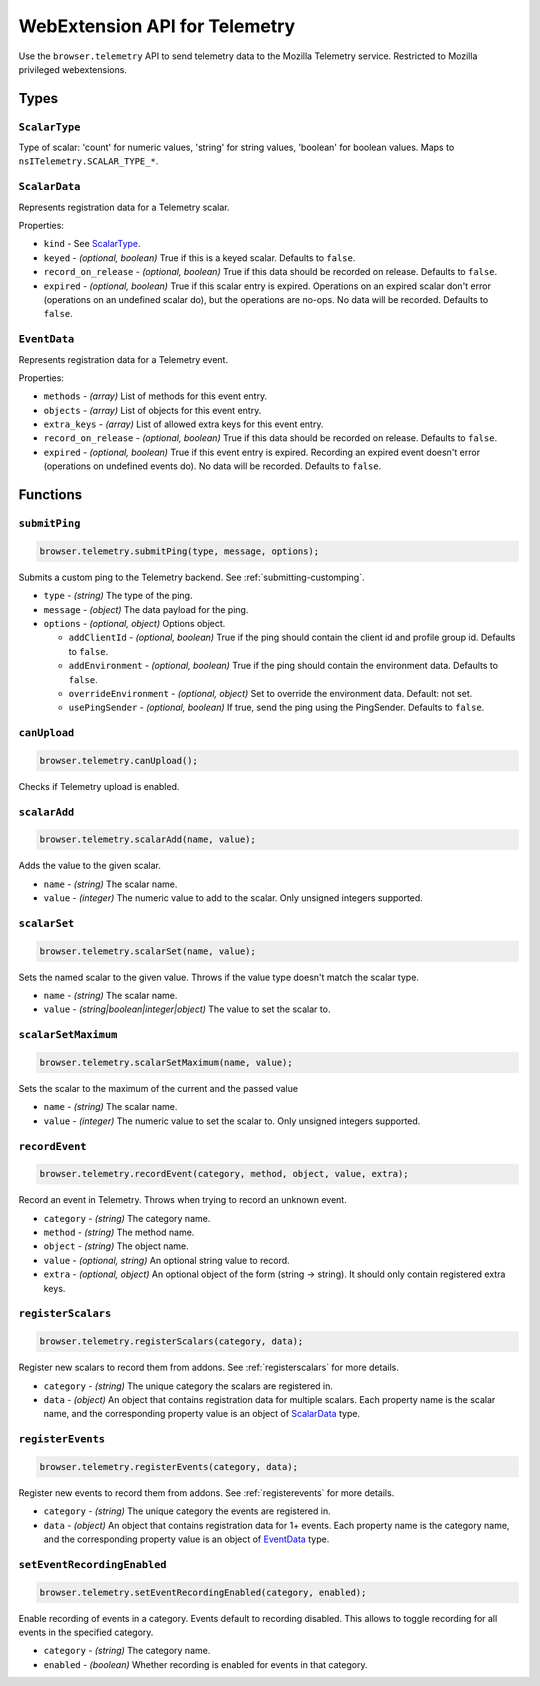 .. _webextension-telemetry:

==============================
WebExtension API for Telemetry
==============================

Use the ``browser.telemetry`` API to send telemetry data to the Mozilla Telemetry service. Restricted to Mozilla privileged webextensions.

Types
-----

``ScalarType``
~~~~~~~~~~~~~~

Type of scalar: 'count' for numeric values, 'string' for string values, 'boolean' for boolean values. Maps to ``nsITelemetry.SCALAR_TYPE_*``.

``ScalarData``
~~~~~~~~~~~~~~

Represents registration data for a Telemetry scalar.

Properties:

* ``kind`` - See ScalarType_.
* ``keyed`` - *(optional, boolean)* True if this is a keyed scalar. Defaults to ``false``.
* ``record_on_release`` - *(optional, boolean)* True if this data should be recorded on release. Defaults to ``false``.
* ``expired`` - *(optional, boolean)* True if this scalar entry is expired. Operations on an expired scalar don't error (operations on an undefined scalar do), but the operations are no-ops. No data will be recorded. Defaults to ``false``.

``EventData``
~~~~~~~~~~~~~

Represents registration data for a Telemetry event.

Properties:

* ``methods`` - *(array)* List of methods for this event entry.
* ``objects`` - *(array)* List of objects for this event entry.
* ``extra_keys`` - *(array)* List of allowed extra keys for this event entry.
* ``record_on_release`` - *(optional, boolean)* True if this data should be recorded on release. Defaults to ``false``.
* ``expired`` - *(optional, boolean)* True if this event entry is expired. Recording an expired event doesn't error (operations on undefined events do). No data will be recorded. Defaults to ``false``.

Functions
---------

``submitPing``
~~~~~~~~~~~~~~

.. code-block:: js

  browser.telemetry.submitPing(type, message, options);

Submits a custom ping to the Telemetry backend. See :ref:`submitting-customping`.

* ``type`` - *(string)* The type of the ping.
* ``message`` - *(object)* The data payload for the ping.
* ``options`` - *(optional, object)* Options object.

  * ``addClientId`` - *(optional, boolean)* True if the ping should contain the client id and profile group id. Defaults to ``false``.
  * ``addEnvironment`` - *(optional, boolean)* True if the ping should contain the environment data. Defaults to ``false``.
  * ``overrideEnvironment`` - *(optional, object)* Set to override the environment data. Default: not set.
  * ``usePingSender`` - *(optional, boolean)* If true, send the ping using the PingSender. Defaults to ``false``.


``canUpload``
~~~~~~~~~~~~~

.. code-block:: js

  browser.telemetry.canUpload();

Checks if Telemetry upload is enabled.

``scalarAdd``
~~~~~~~~~~~~~

.. code-block:: js

  browser.telemetry.scalarAdd(name, value);

Adds the value to the given scalar.

* ``name`` - *(string)* The scalar name.
* ``value`` - *(integer)* The numeric value to add to the scalar. Only unsigned integers supported.

``scalarSet``
~~~~~~~~~~~~~

.. code-block:: js

  browser.telemetry.scalarSet(name, value);

Sets the named scalar to the given value. Throws if the value type doesn't match the scalar type.

* ``name`` - *(string)* The scalar name.
* ``value`` - *(string|boolean|integer|object)* The value to set the scalar to.

``scalarSetMaximum``
~~~~~~~~~~~~~~~~~~~~

.. code-block:: js

  browser.telemetry.scalarSetMaximum(name, value);

Sets the scalar to the maximum of the current and the passed value

* ``name`` - *(string)* The scalar name.
* ``value`` - *(integer)* The numeric value to set the scalar to. Only unsigned integers supported.

``recordEvent``
~~~~~~~~~~~~~~~

.. code-block:: js

  browser.telemetry.recordEvent(category, method, object, value, extra);

Record an event in Telemetry. Throws when trying to record an unknown event.

* ``category`` - *(string)* The category name.
* ``method`` - *(string)* The method name.
* ``object`` - *(string)* The object name.
* ``value`` - *(optional, string)* An optional string value to record.
* ``extra`` - *(optional, object)* An optional object of the form (string -> string). It should only contain registered extra keys.

``registerScalars``
~~~~~~~~~~~~~~~~~~~

.. code-block:: js

  browser.telemetry.registerScalars(category, data);

Register new scalars to record them from addons. See :ref:`registerscalars` for more details.

* ``category`` - *(string)* The unique category the scalars are registered in.
* ``data`` - *(object)* An object that contains registration data for multiple scalars. Each property name is the scalar name, and the corresponding property value is an object of ScalarData_ type.

``registerEvents``
~~~~~~~~~~~~~~~~~~

.. code-block:: js

  browser.telemetry.registerEvents(category, data);

Register new events to record them from addons. See :ref:`registerevents` for more details.

* ``category`` - *(string)* The unique category the events are registered in.
* ``data`` - *(object)* An object that contains registration data for 1+ events. Each property name is the category name, and the corresponding property value is an object of EventData_ type.

``setEventRecordingEnabled``
~~~~~~~~~~~~~~~~~~~~~~~~~~~~

.. code-block:: js

  browser.telemetry.setEventRecordingEnabled(category, enabled);

Enable recording of events in a category. Events default to recording disabled. This allows to toggle recording for all events in the specified category.

* ``category`` - *(string)* The category name.
* ``enabled`` - *(boolean)* Whether recording is enabled for events in that category.
